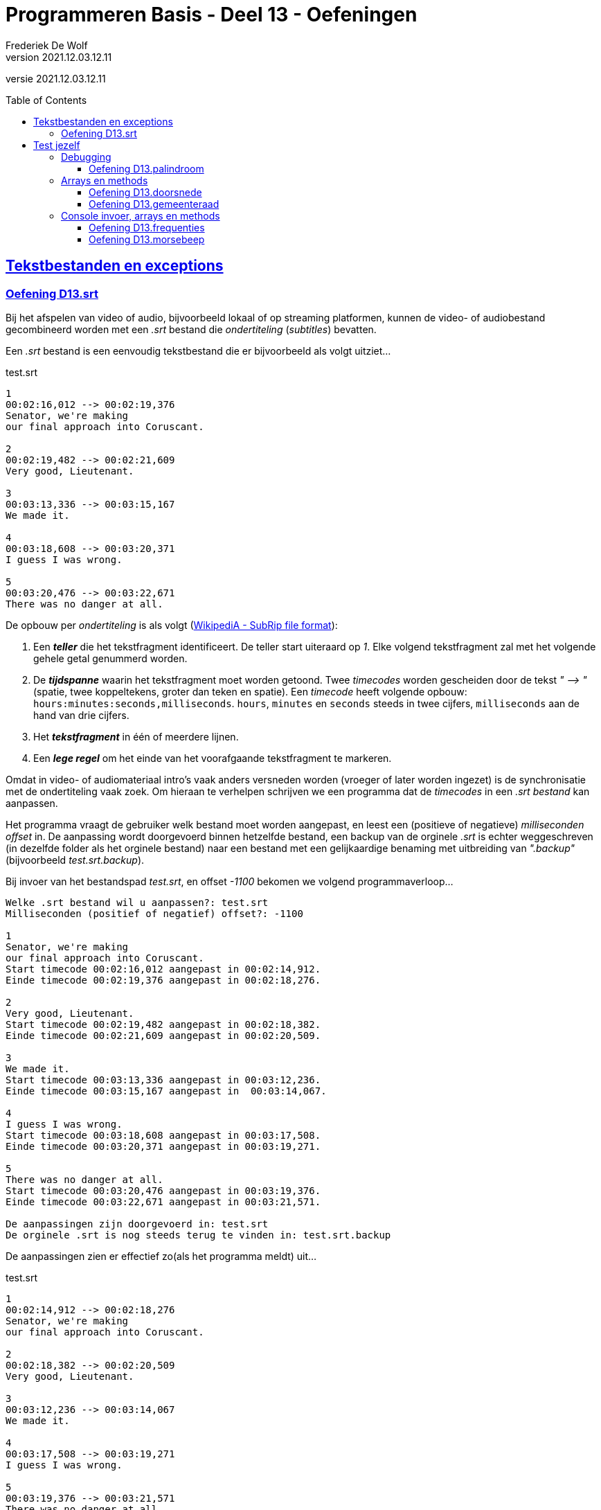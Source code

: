 ﻿= Programmeren Basis - Deel 13 - Oefeningen
Frederiek De Wolf
v2021.12.03.12.11
// toc and section numbering
:toc: preamble
:toclevels: 4
// geen auto section numbering voor oefeningen (handigere titels en toc)
//:sectnums:  
:sectlinks:
:sectnumlevels: 4
// source code formatting
:prewrap!:
:source-highlighter: rouge
:source-language: csharp
:rouge-style: github
:rouge-css: class
// inject css for highlights using docinfo
:docinfodir: ../common
:docinfo: shared-head
// folders
:imagesdir: images
:url-verdieping: ../{docname}-verdieping/{docname}-verdieping.adoc
// experimental voor kdb: en btn: macro's van AsciiDoctor
:experimental:

//preamble
[.text-right]
versie {revnumber}

== Tekstbestanden en exceptions

=== Oefening D13.srt

Bij het afspelen van video of audio, bijvoorbeeld lokaal of op streaming platformen, kunnen de video- of audiobestand gecombineerd worden met een __.srt__ bestand die __ondertiteling__ (__subtitles__) bevatten.

Een __.srt__ bestand is een eenvoudig tekstbestand die er bijvoorbeeld als volgt uitziet...

.test.srt
[source, shell]
----
1
00:02:16,012 --> 00:02:19,376
Senator, we're making
our final approach into Coruscant.

2
00:02:19,482 --> 00:02:21,609
Very good, Lieutenant.

3
00:03:13,336 --> 00:03:15,167
We made it.

4
00:03:18,608 --> 00:03:20,371
I guess I was wrong.

5
00:03:20,476 --> 00:03:22,671
There was no danger at all.
----

De opbouw per __ondertiteling__ is als volgt (link:https://en.wikipedia.org/wiki/SubRip#SubRip_file_format[WikipediA - SubRip file format]):

. Een *__teller__* die het tekstfragment identificeert.  De teller start uiteraard op __1__.  Elke volgend tekstfragment zal met het volgende gehele getal genummerd worden.
. De *__tijdspanne__* waarin het tekstfragment moet worden getoond.  Twee __timecodes__ worden gescheiden door de tekst __" --&gt; "__ (spatie, twee koppeltekens, groter dan teken en spatie).  Een __timecode__ heeft volgende opbouw: `hours:minutes:seconds,milliseconds`.  `hours`, `minutes` en `seconds` steeds in twee cijfers, `milliseconds` aan de hand van drie cijfers.  
. Het *__tekstfragment__* in één of meerdere lijnen.
. Een *__lege regel__* om het einde van het voorafgaande tekstfragment te markeren.

Omdat in video- of audiomateriaal intro's vaak anders versneden worden (vroeger of later worden ingezet) is de synchronisatie met de ondertiteling vaak zoek.
Om hieraan te verhelpen schrijven we een programma dat de __timecodes__ in een __.srt bestand__ kan aanpassen.  

Het programma vraagt de gebruiker welk bestand moet worden aangepast, en leest een (positieve of negatieve) __milliseconden offset__ in. 
De aanpassing wordt doorgevoerd binnen hetzelfde bestand, een backup van de orginele __.srt__ is echter weggeschreven (in dezelfde folder als het orginele bestand) naar een bestand met een gelijkaardige benaming met uitbreiding van __".backup"__ (bijvoorbeeld __test.srt.backup__).

Bij invoer van het bestandspad __test.srt__, en offset __-1100__ bekomen we volgend programmaverloop...

[source, shell]
----
Welke .srt bestand wil u aanpassen?: test.srt
Milliseconden (positief of negatief) offset?: -1100

1
Senator, we're making
our final approach into Coruscant.
Start timecode 00:02:16,012 aangepast in 00:02:14,912.
Einde timecode 00:02:19,376 aangepast in 00:02:18,276.

2
Very good, Lieutenant.
Start timecode 00:02:19,482 aangepast in 00:02:18,382.
Einde timecode 00:02:21,609 aangepast in 00:02:20,509.

3
We made it.
Start timecode 00:03:13,336 aangepast in 00:03:12,236.
Einde timecode 00:03:15,167 aangepast in  00:03:14,067.

4
I guess I was wrong.
Start timecode 00:03:18,608 aangepast in 00:03:17,508.
Einde timecode 00:03:20,371 aangepast in 00:03:19,271.

5
There was no danger at all.
Start timecode 00:03:20,476 aangepast in 00:03:19,376.
Einde timecode 00:03:22,671 aangepast in 00:03:21,571.

De aanpassingen zijn doorgevoerd in: test.srt
De orginele .srt is nog steeds terug te vinden in: test.srt.backup
----

De aanpassingen zien er effectief zo(als het programma meldt) uit...

.test.srt
[source, shell]
----
1
00:02:14,912 --> 00:02:18,276
Senator, we're making
our final approach into Coruscant.

2
00:02:18,382 --> 00:02:20,509
Very good, Lieutenant.

3
00:03:12,236 --> 00:03:14,067
We made it.

4
00:03:17,508 --> 00:03:19,271
I guess I was wrong.

5
00:03:19,376 --> 00:03:21,571
There was no danger at all.
----

Let op de __eind-timecode__ voor __tekstfragment 3__.  Laat daar opvallen dat het om `067` __milliseconden__ gaat, en bijvoorbeeld niet `67`.  Zorg dat dit bij jouw ook het geval is.

Controleer natuurlijk ook of de orginele informatie nog steeds in het __backup bestand__ terug te vinden is.

Breng enkele uitzonderlijke omstandigheden in rekening:

- Het aan te passen bestand is om één of ander reden niet benaderbaar, het bestand wordt bijvoorbeeld niet teruggevonden.

- Iets loopt fout bij het maken van het __backup bestand__, het bestaat bijvoorbeeld al.

- Het aanpassen van het __.srt bestand__ lukt niet, het bestand is bijvoorbeeld __read-only__. 

[TIP]
====
Rechterklik in de __Windows Verkenner__ op een bestand en kies in de context-menu voor iets als __Eigenschappen__ (of __Properties__).  Vink daar het __attribuut 'Read-only'__ aan, om dergelijke omstandigheid uit te testen.
====

In elk geval brengt het programma op zijn minst (vanaf het kan) een foutmelding __"Er treedt een probleem op "__ (aangevuld met de __opgevangen exception__ `Message`), en begint het programma overnieuw (vragen naar een __.srt pad__ en __offset__).

Enkele voorbeelden...

[source, shell]
----
Er treedt een probleem op (interne fout: "Could not find file '...\bestaat-niet.srt'."), 
probeer het opnieuw... 
---- 

[source, shell]
----
Er treedt een probleem op (interne fout: "The file '...\test.srt.backup' already exists."), 
probeer het opnieuw...
---- 

[source, shell]
----
Er treedt een probleem op (interne fout: "Access to the path '...\test.srt' is denied."), 
probeer het opnieuw...
---- 

Je mag uiteraard (indien het eenvoudig in je code te verweven is) ook van meer precieze foutmeldingen gebruik maken.  __"Het bestand werd niet gevonden"__, __"de vermelde folder bestaat niet"__, __"het backup bestand bestaat reeds"__, ... .  Zonder dat dan bijvoorbeeld op een Engelstalige __exception__ `Message` moet worden teruggevallen.

Zorg dat je programma foutieve timecodes (in een niet erkend formaat) rapporteert, maar verder gaat met het verwerken van timecodes die daar op volgen...

[source, shell]
----
Welke .srt bestand wil u aanpassen?: foutief.srt
Milliseconden (positief of negatief) offset?: -1100

1
Senator, we're making
our final approach into Coruscant.
Start timecode "00:0214,912" wordt niet herkend, en wordt bijgevolg niet aangepast.
Einde timecode 00:02:19,376 aangepast in 00:02:18,276.

2
Very good, Lieutenant.
Start timecode 00:02:19,482 aangepast in 00:02:18,382.
Einde timecode "00:02:2a,509" wordt niet herkend, en wordt bijgevolg niet aangepast.

3
We made it.
Start timecode 00:03:13,336 aangepast in 00:03:12,236.
Einde timecode "00:03:14,67" wordt niet herkend, en wordt bijgevolg niet aangepast.

4
I guess I was wrong.
Start timecode 00:03:18,608 aangepast in 00:03:17,508.
Einde timecode 00:03:20,371 aangepast in 00:03:19,271.

5
There was no danger at all.
Start timecode 00:03:20,476 aangepast in 00:03:19,376.
Einde timecode 00:03:22,671 aangepast in 00:03:21,571.


De aanpassingen zijn doorgevoerd in: test.srt
De orginele .srt is nog steeds terug te vinden in: test.srt.backup
---- 

Bijvoorbeeld bij...

.foutief.srt
[source, shell]
----
1
00:0214,912 --> 00:02:18,276
Senator, we're making
our final approach into Coruscant.

2
00:02:18,382 --> 00:02:2a,509
Very good, Lieutenant.

3
00:03:12,236 --> 00:03:14,67
We made it.

4
00:03:17,508 --> 00:03:19,271
I guess I was wrong.

5
00:03:19,376 --> 00:03:21,571
There was no danger at all.
----

== Test jezelf

Ondertussen heb je leren werken met de basiselementen (__variabelen__, __operatoren__, __arrays__, ...) en basisstructuren (__sequenties__, __selecties__ en __iteraties__) van algoritmes.  
Zelfs met __methods__ zijn we aan de slag gegaan.   
Zo is een eerste mijlpaal bereikt!

Als we het straks in volgende delen hebben over __object orientatie__ of __collectietypes__ is het niet onbelangrijk dat je goed uit de voeten kan met de voorvermelde basiselementen- of structuren.
Het is daarom een goed idee je niveau op dit moment eens grondig af te toetsen.  Op basis van onderstaande oefeningen zou je dat kunnen doen.

Zet je telefoon op __do not disturb__, en haal er wat versnaperingen bij.  Een overzicht...

- Oefening *palindroom* is een oefening op debuggen, voorzie hiervoor een kwartier.
- Oefening *doorsnede* is een oefening op arrays en methods, voorzie hiervoor een anderhalf uur.
- Oefening *gemeenteraad* is een oefening op arrays en methods, voorzie hiervoor een tweetal uur.
- Oefening *frequenties* is een oefening op console invoer, arrays en methods, voorzie hiervoor een anderhalf uur.
- Oefening *morsebeep* is een oefening op console invoer, arrays en methods, voorzie hiervoor een uur.

In de opgave wordt telkens wel op één of ander manier omschreven welk resultaat je oplossing moet produceren.  Onder meer op basis van dit resultaat kan je afmeten hoe goed je het er van af brengt.
Vergelijk je oplossing uiteindelijk ook maar eens met de modeloplossing, en ga na of er significante afwijkingen zijn.  Is dat het geval, en heb je twijfels over je aanpak, ga dan ten rade bij een docent.

We geven dus opnieuw meteen de modeloplossingen mee, maar bedwing jezelf deze er bij te nemen, nog voor je zelf een serieuze poging hebt ondernomen.

Heb je de meeste van deze oefeningen succesvol kunnen voltooien, wel dan zit je goed!  Is dat niet het geval, dan moet je dringend een tandje bijsteken, of je herpakken.  Herlees de relevante stukken uit cursusmateriaal, hermaak de oefeningen betreffende de thema's waar je het moeilijk mee hebt, en stel vragen aan de docenten.

=== Debugging

==== Oefening D13.palindroom

Stel dat we onderstaande code zouden overnemen...

[source, csharp, linenums]
----
 1 : static void Main() {
 2 : 	Console.WriteLine("Geef een tekst : ");
 3 : 	string tekst = Console.ReadLine();
 4 : 
 5 : 	Console.WriteLine(IsPalindroom(tekst));
 6 : }
 7 : 
 8 : static bool IsPalindroom(string tekst) {
 9 : 	string reverse = ReverseText(tekst);
10 : 	if (tekst == reverse) { 
11 : 		return true;
12 : 	} else {
13 : 		return false;
14 : 	}
15 : }
16 : 
17 : static string ReverseText(string tekst) {
18 : 	string result = "";
19 : 	foreach(char c in tekst) {  // <1>
20 : 		result = c.ToString();
21 : 	}
22 : 	return result;
23 : }
----
<1> Hier zouden we een breakpoint plaatsen.

...en een breakpoint zou plaatsen op __regel 19__.  

*Hoe zal dan de call stack er dan uitzien* wanneer je de code tot daar zou laten uitvoeren?  Dit in de veronderstelling dat de gebruiker de waarde __hallo__ had ingevoerd.

Neem bij elke activatie op je call stack ook de parameterwaardes op.  En geef daarnaast ook nog eens van de andere lokale variabelen (`result`, `reverse` en `input`) tijdens die activaties de waardes weer.

****
[.underline]#Voorbeeld#

Bij een breakpoint in onderstaande code op __regel 11__...

[source, csharp, linenums]
----
 1 : static void Main() {
 2 : 	int a = 123;
 3 : 	PrintDubbele(a);
 4 : 
 5 : 	int b = 200;
 6 : 	PrintDubbele(200);
 7 : }
 8 : 
 9 : static void PrintDubbele(int getal) {
10 : 	int dubbele = getal * 2;
11 : 	Console.WriteLine($"Het dubbele van {getal} is {dubbele}.");  // <1>
12 : }
----
<1> Hier zouden we een breakpoint plaatsen.

Zal bij uitvoer tot op die regel de __call stack__, en __overige variabelen op de verschillende activatierecords__ er zo uitzien:

[cols="3,2", options="header"]
|===
|Call Stack|Overige variabelen op het activatie record
|`PrintDubbele(int getal = 123)` gebroken op __regel 11__|`int getal = 123`
|`Main()` invoceert op __regel 3__ bovenstaande activatie|`int a = 123` en `int b = 0` 
|===

Merk op dat de inhoud van `b` nog op __0__ staat.  `PrintDubbele` mag dan al twee keer worden aangeroepen, er is wel gebroken tijdens de eerste activatie.  Met andere woorden de uitvoer is gepauzeerd nog voor aan `b` een waarde kon worden toegekend.  Om die reden staat hij nog op zijn __defaultwaarde 0__.
****

Neem de code nu ook effectief over, je kan ze van hieronder kopiëren (zonder lijnnummers deze keer)...

[source, csharp, linenums]
----
static void Main() {
  	Console.WriteLine("Geef een tekst : ");
  	string tekst = Console.ReadLine();
  
  	Console.WriteLine(IsPalindroom(tekst));
}
 
static bool IsPalindroom(string tekst) {
 	string reverse = ReverseText(tekst);
	if (tekst == reverse) {  
		return true;
 	} else {
 		return false;
 	}
}

static string ReverseText(string tekst) {
 	string result = "";
 	foreach(char c in tekst) {
 		result = c.ToString();
 	}
 	return result;
}
----

...en *zoek uit wat er fout loopt*.

Indien de gebruiker bijvoorbeeld __kajak__ invoert wordt __false__ afgedrukt, dit ondanks er wel degelijk sprake is van een __palindroom__.

Ga op zoek naar de fout.  Start het programma opnieuw op en onderbreek de code op een gepast tijdstip.  We hebben gezien dat je dit bijvoorbeeld kan met breakpoint(s) of aan de hand van de __'Run execution to here'__ optie. 

Maak eventueel gebruik van debugger opties als __Step Into__, __Over__ of __Out__ om stap voor stap door de code te gaan, en zo hopelijk uit te komen op het stukje code dat de __logische fout__ veroorzaakt.

=== Arrays en methods

==== Oefening D13.doorsnede

Schrijf een method `Doorsnede` die een array kan opleveren opgevuld met alle waardes die in twee andere arrays met getallen voorkomen.  

Deze method krijgt __twee parameters__, meer specifiek de twee arrays waarvan de *doorsnede* wordt bepaald.
    
Je moet de code voor `Doorsnede` zelf schrijven, je mag hiervoor geen ingebouwde methods gebruiken die min of meer hetzelfde doen.  Je mag ook enkel gebruik maken van arrays, niet van overige __collectietypes__.
Later gaan we inderdaad zien hoe dergelijke functionaliteit reeds vervat zit in voorgedefinieerde logica.

Maak ook een method `ToonDoorsnede` die je zoals in onderstaande code geïllustreerd, kan inzetten...

[source, csharp, linenums]
----
class Program
{
    static void Main()
    {
        double[] temperaturenMeetpunt1 = { 10.1, 20.2, 15.5, 12.3, 28.7 };
        double[] temperaturenMeetpunt2 = { 10.0, 20.2, 15.6, 12.3, 28.8, 11.1 };

        double[] doorsnede = Doorsnede(temperaturenMeetpunt1, temperaturenMeetpunt2);
        ToonDoorsnede(doorsnede);                       // toont de tekst "20,2 | 12,3"

        double[] getallen1 = { 1.23, 2.34, 3.45 };
        double[] getallen2 = { 1.99, 2.34 };
        ToonDoorsnede(Doorsnede(getallen1, getallen2)); // toont de tekst "2,34"

        double[] getallen3 = { 1.99, 2.99, 3.99 };
        ToonDoorsnede(Doorsnede(getallen1, getallen3)); // toont de tekst "geen doorsnede"
    }

    ...  // <1>

    ...  // <2>
}
----
<1> Vul hier aan met method `ToonDoorsnede`.
<2> Vul hier aan met method `Doorsnede`.

De uitvoer is...

[source, shell]
----
Doorsnede: 20,2 | 12,3
Doorsnede: 2,34
geen doorsnede
----

==== Oefening D13.gemeenteraad

Elke gemeente verkies bij de gemeenteraadsverkiezing een aantal raadsleden.  Elk raadslid krijgt een __zetel__ in de gemeenteraad.  

*Totaal aantal raadsleden:*

Creëer een method `Raadsleden`.  De method wordt gebruikt om voor een bepaald __aantal inwoners__ het correct __aantal raadsleden__ te bevragen.

Het aantal raadsleden (of dus zetels) is afhankelijk van het aantal inwoners.  
Er zijn minstens __7 raadsleden__.  Vanaf __1'000 inwoners__ zijn dit er __9__, vanaf __2'000__ zijn het er __11__, ..., vanaf __300'000 inwoners__ zijn dit er __55__.

De implementatie van deze method mag alvast gebruik maken van volgende arrays...

[source, csharp, linenums]
----
int[] inwonersAantallen = { 1000, 2000, 3000, 4000, 5000, 7000, 9000, 12000, 15000,
                            20000, 25000, 30000, 35000, 40000, 50000, 60000, 70000, 
                            80000, 90000, 100000, 150000, 200000, 250000, 300000 };
int[] raadsledenAantallen = { 9, 11, 13, 15, 17, 19, 21, 23, 25, 27, 29, 31, 33, 35,
                              37, 39, 41, 43, 45, 47, 49, 51, 53, 55 };
----

`inwonersAantallen` en `raadsledenAantallen` zijn __parallelle arrays__.  

Ter herinnering: Waardes die in parallelle arrays op eenzelfde positie staan, horen bij elkaar.  Op __index 2__ van `inwonersAantallen` vinden we waarde __3000__, dit is het minimum __inwoners aantal__ die vereist zijn om __13 raadsleden__ (de waarde op __index 2__ in `raadsledenAantallen`) aan te duiden.

*Aantal raadsleden per lijst:*

Daarnaast willen we ook bepalen hoeveel raadsleden/zetels elke __lijst__ (__politieke partij__) krijgt toegewezen.

Om te bepalen hoeveel zetels elke lijst krijgt, kan je telkens op basis van het hoogste __quotient__ (behorende tot een bepaalde lijst) een zetel toewijzen.  De __stemcijfers__ worden eerst door 1 gedeeld, vervolgens door 2, dan 3, enzovoort... .

In onderstaand overzicht krijg je een beeld hoe dit kan worden bepaald...

|===
|Index{set:cellbgcolor:white}|`lijsten`{set:cellbgcolor:white}|`stemcijfers`{set:cellbgcolor:white}|Zetel 1{set:cellbgcolor:white}|Zetel 2{set:cellbgcolor:white}|Zetel 3{set:cellbgcolor:white}|Zetel 4{set:cellbgcolor:white}|Zetel 5{set:cellbgcolor:white}|Zetel 6{set:cellbgcolor:white}|Zetel 7{set:cellbgcolor:white}|`zetels`{set:cellbgcolor:white}

|0{set:cellbgcolor:white}|Groen{set:cellbgcolor:#d5f7b0}|60{set:cellbgcolor:#9fdff5}|[.underline]#60 (1)#{set:cellbgcolor:white}|30 (2){set:cellbgcolor:white}|[.underline]#30 (2)#{set:cellbgcolor:white}|20 (3){set:cellbgcolor:white}|[.underline]#20 (3)#{set:cellbgcolor:white}|15 (4){set:cellbgcolor:white}|[.underline]#15 (4)#{set:cellbgcolor:white}|4{set:cellbgcolor:#ffbabb}
|1{set:cellbgcolor:white}|Open Vld{set:cellbgcolor:#d5f7b0}|30{set:cellbgcolor:#9fdff5}|30 (1){set:cellbgcolor:white}|30 (1){set:cellbgcolor:white}|30 (1){set:cellbgcolor:white}|[.underline]#30 (1)#{set:cellbgcolor:white}|15 (2){set:cellbgcolor:white}|15 (2){set:cellbgcolor:white}|15 (2){set:cellbgcolor:white}|1{set:cellbgcolor:#ffbabb}
|2{set:cellbgcolor:white}|N-VA{set:cellbgcolor:#d5f7b0}|31{set:cellbgcolor:#9fdff5}|31 (1){set:cellbgcolor:white}|[.underline]#31 (1)#{set:cellbgcolor:white}|15,5 (2){set:cellbgcolor:white}|15,5 (2){set:cellbgcolor:white}|15,5 (2){set:cellbgcolor:white}|[.underline]#15,5 (2)#{set:cellbgcolor:white}|10,33 (3){set:cellbgcolor:white}|2{set:cellbgcolor:#ffbabb}
|3{set:cellbgcolor:white}|sp.a{set:cellbgcolor:#d5f7b0}|4{set:cellbgcolor:#9fdff5}|4 (1){set:cellbgcolor:white}|4 (1){set:cellbgcolor:white}|4 (1){set:cellbgcolor:white}|4 (1){set:cellbgcolor:white}|4 (1){set:cellbgcolor:white}|4 (1){set:cellbgcolor:white}|4 (1){set:cellbgcolor:white}|0{set:cellbgcolor:#ffbabb}
|===
{set:cellbgcolor!}

Voor het toewijzen van elke zetel (__Zetel 1__, __Zetel 2__, ...) wordt gezocht naar het hoogste stemquotient (de hoogste waarde in die kolom).  Het hoogste stemquotient werd onderlijnd.  De lijst met het hoogste stemquotient bekomt de zetel.

Tussen haakjes zie je het gebruikte deler.  Nadat een zetel aan een bepaalde lijst is toegewezen, wordt voor die lijst de deler verhoogd.

Laat opvallen hoe de __derde__ en de __zevende__ zetel naar __Groen__ gaat, en niet __Open Vld__.  Ondanks het gelijke stemquotient krijgt __Groen__ de zetels toegewezen vanwege het hogere stemcijfer.

Creëer zelf de `Zetels` method die op basis van het aantal `raadleden`, de `lijsten` (de groene kolom), en de `stemcijfers` (de blauwe kolom) een array van __zetel aantallen__ (de roze kolom) kan opleveren.

`lijsten`, `stemcijfers` en `zetels` zijn parallelle arrays.  Op __index 2__ bijvoorbeeld zien we in de arrays hoe __N-VA__, met hun behaalde stemcijfer __31__ aan __2__ zetels komt. 

Het is mogelijk dat je in de implementatie van de `Zetels` method nog extra (parallelle) arrays kan gebruiken.

*Meegegeven `Main` en `Print` methods:*

Je uitgeschreven `Raadsleden` en `Zetels` method moet je kunnen inpassen in volgende code...

[source, csharp, linenums]
----
class Program {
    static void Main() {
        // Voor fictieve gemeente X:
        int inwonersGemeente = 125;
        int[] lijstNummers = { 1, 2, 3, 4 };
        string[] lijsten = { "Groen", "Open Vld", "N-VA", "sp.a" };
        int[] stemcijfers = { 60, 30, 31, 4 };

        // Voor Gent (gemeenteraadsverkiezingen 2018): // <3>
        // (vervang bovenstaande regels door onderstaande om voor deze gemeente uit te testen)
        /*
        int inwonersGemeente = 259570;
        int[] lijstNummers = { 1, 2, 3, 5, 6, 7, 8, 9, 10, 11, 12, 13, 14 };
        string[] lijsten = { "spa.a-Groen", "N-VA", "CD&V", "VLAAMS BELANG", "Open Vld", "PVDA", "DUW.GENT", "MRP", "SPIEGEL Partij", "BE-ONE", "GENTSE BURGERS", "VMC", "PISS-OFF" };
        int[] stemcijfers = { 53179, 19167, 13979, 12354, 39879, 11178, 3229, 498, 329, 1709, 1633, 480, 931 };
        */

        // Vraag het aantal raadsleden voor de gemeenteraad op:
        int raadsleden = Raadsleden(inwonersGemeente);

        // Vraag het aantal zetels (voor elke lijst) op:
        int[] zetels = Zetels(raadsleden, lijsten, stemcijfers);

        Print(lijstNummers, lijsten, stemcijfers, zetels);
    }

    static void Print(int[] lijstNummers, string[] lijsten, int[] stemcijfers, int[] zetels) {
        for (int i = 0; i < lijstNummers.Length; i++) {
            Console.WriteLine($"{lijstNummers[i],2}: {lijsten[i],15:d}: {zetels[i],2:d} zetels: {stemcijfers[i],6:d} stemmen");
        }
    }

    ... // <1>
    
    ... // <2>
}
----
<1> Plaats hier de definitie van de `Raadsleden` method.
<2> Plaats hier de definitie van de `Zetels` method.
<3> Indien je voor __Gent__ wil uittesten, vervang je `inwonersGemeente`, `lijstNummers`, `lijsten` en `stemcijfers` van __gemeente X__ door deze van __Gent__.

De `Print` method levert voor __gemeente X__ volgende uitvoer op:

[source, shell]
----
 1:           Groen:  4 zetels:     60 stemmen
 2:        Open Vld:  1 zetels:     30 stemmen
 3:            N-VA:  2 zetels:     31 stemmen
 4:            sp.a:  0 zetels:      4 stemmen
----

Voor __Gent__ zal de `Print` method het volgende weergeven:

[source, shell]
----
 1:     spa.a-Groen: 19 zetels:  53179 stemmen
 2:            N-VA:  6 zetels:  19167 stemmen
 3:            CD&V:  5 zetels:  13979 stemmen
 5:   VLAAMS BELANG:  4 zetels:  12354 stemmen
 6:        Open Vld: 14 zetels:  39879 stemmen
 7:            PVDA:  4 zetels:  11178 stemmen
 8:        DUW.GENT:  1 zetels:   3229 stemmen
 9:             MRP:  0 zetels:    498 stemmen
10:  SPIEGEL Partij:  0 zetels:    329 stemmen
11:          BE-ONE:  0 zetels:   1709 stemmen
12:  GENTSE BURGERS:  0 zetels:   1633 stemmen
13:             VMC:  0 zetels:    480 stemmen
14:        PISS-OFF:  0 zetels:    931 stemmen
----

Test het ook nog eens voor __je eigen gemeente__, de resultaten kan je hier controleren: https://vlaanderenkiest.be/verkiezingen2018/

=== Console invoer, arrays en methods

==== Oefening D13.frequenties

Maak een console applicatie dat *de gebruiker om __10 getallen__ vraagt*.

Alle ongeldige input (tekst die niet als `int` te interpreteren valt) worden genegeerd.

Druk na de invoer in het programma de *som* en het *gemiddelde* van alle getallen af.
Druk ook af *hoe vaak elk getal werd ingevoerd*. 

Maak gebruik van arrays en methods daar waar je zelf nuttig vindt.

Bij de invoer van de waardes __123__, __45__, __45__, __test__, __89__, __45__, __789__, __789__, __789__, __789__ en __123__ bekomen we...

[source, shell]
----
Getal 1?: 123 
Getal 2?: 
Getal 2?: 45 
Getal 3?: 45 
Getal 4?: test 
Getal 4?: 89 
Getal 5?: 45 
Getal 6?: 789 
Getal 7?: 789 
Getal 8?: 789 
Getal 9?: 789 
Getal 10?: 123 

Som: 3626
Gemiddelde: 362
Frequenties:
  123 komt 2 voor
  45 komt 3 voor
  89 komt 1 voor
  789 komt 4 voor
----

==== Oefening D13.morsebeep

Maak een programma dat meteen van ingetoetste karakers (letter __a__ tot en met __z__ worden aanvaard) de *__morse code__* gaat beepen.

Om in de console een __beep__ af te spelen kan je gebruik maken van de voorgedefinieerde method `Beep`, probeer volgend stukje code eens uit...

[source, csharp, linenums]
----
const int frequentie = 750;

Console.Beep(frequentie, 500);       // <1>
System.Threading.Thread.Sleep(250);  // <2>
Console.Beep(frequentie, 1000);      // <3>
----
<1> Zal een korte __beep__ (van __500 milliseonden__) afspelen.
<2> Na een kleine pauze (van __250 milliseonden__) wordt...
<3> een lange __beep__ (van __1000 milliseonden__) afgespeeld. 

Als alles goed is hoor je eerst een __korte beep__, vrij snel gevolgd door een __langere beep__.

.Ik hoor geen beep
[NOTE]
====
Controleer eens of je volume wel open staat ;)

De kans is klein, maar sommige hardware configuraties zullen bij sommige __Windows__ versie geen geluid produceren.   Indien dat het geval is kan je deze oefening ombuigen naar eentje die de tekst __"lang"__ of __"kort"__ gaat afdrukken op het moment dat een __lange__ of __korte beep__ wordt verwacht.  Eventueel met een __lange__ of __korte__ pause tussen het afdrukken van deze woorden.
====

Splits de programmalogica af in verschillende methods:

. Een `PlayBeep` method gaat op basis van een bepaalde morse combinatie (bijvoorbeeld `"-."` of `"..-."`) de verschillende morse tekens (`.` of `-`) in een __beep__ omzetten.
+
[source, csharp, linenums]
----
string morse = "-.";
PlayBeep(morse);   // <1>
PlayBeep("..-.");  // <2>
----
<2> Speelt een __lange__ en __korte beep__ af.
<2> Speelt een __korte__, __korte__, __lange__ en __korte beep__ af.

. De `Morse` method levert op basis van een karakter een tekst op bestaande uit de combinatie van __morse tekens__.  Bijvoorbeeld...
+
[source, csharp, linenums]
----
char letter = 'h';
string morse = Morse(letter);
Console.Write(morse);            // <1>
Console.Write(Morse('m'));       // <2>
----
<1> Levert `..-.` op.
<2> Levert `-.` op.
+
Maak in deze method alvast gebruik van volgende (parallelle) arrays...
+
[source, csharp, linenums]
----
string[] morse = { ".-", "-...", "-.-.", "-..", ".", "..-.", "--.", "....", "..", ".---", "-.-", ".-..", "--", "-.", "---", ".--.", "--.-", ".-.", "...", "-", "..-", "...-", ".--", "-..-", "-.--", "--.." };
char[] letters = { 'a', 'b', 'c', 'd', 'e', 'f', 'g', 'h', 'i', 'j', 'k', 'l', 'm', 'n', 'o', 'p', 'q', 'r', 's', 't', 'u', 'v', 'w', 'x', 'y', 'z' };
----

. De `Main` method gaat oneindig lang (`while (true) { ... }`), vanaf er een toets wordt ingedrukt (`if (Console.KeyAvailable) { ... }`), indien het gaat om een letter uit het alfabet, zorgen voor afspelen van de juist __beeps__.
+
Controleren of het gaat om een letter uit het alfabet, kan door gebruik te maken van de `Key` property van `ConsoleKeyInfo` object.  Deze property levert een `ConsoleKey` enumeratiewaarde op.  
+
Waardes vanaf __a__ (`>= ConsoleKey.A`) tot en met __z__ (`\<= ConsoleKey.Z`) worden aanvaard.
+
[source, csharp, linenums]
----
ConsoleKeyInfo cki = Console.ReadKey();
if (cki.Key >= ConsoleKey.A && cki.Key <= ConsoleKey.Z) {
    ...
}
----
+
Het afspelen van de verwachte __beeps__ gebeurt uiteraard door op gepaste wijze gebruik te maken van de `Morse` en `PlayBeep` methods.
